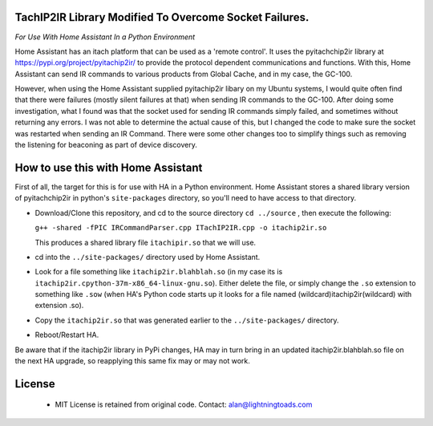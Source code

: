 TachIP2IR Library Modified To Overcome Socket Failures.  
------------------
*For Use With Home Assistant In a Python Environment*

Home Assistant has an itach platform that can be used as a 'remote control'.
It uses the pyitachchip2ir library at https://pypi.org/project/pyitachip2ir/ to provide the protocol dependent 
communications and functions. With this, Home Assistant can send IR commands to various products from Global Cache,
and in my case, the GC-100.

However, when using the Home Assistant supplied pyitachip2ir libary on my Ubuntu systems, I would quite often find that there were failures (mostly silent failures at that) when sending IR commands to the GC-100.  After doing some investigation, what I found was that the socket used for sending IR commands simply failed, and sometimes without returning any errors.  I was not able to determine the actual cause of this, but I changed the code to make sure the socket was restarted when sending an IR Command.   There were some other changes too to simplify things such as removing the listening for beaconing as part of device discovery.

How to use this with Home Assistant
----------
First of all, the target for this is for use with HA in a Python environment.
Home Assistant stores a shared library version of pyitachchip2ir in python's ``site-packages`` directory, so you'll need to have access to that directory.

* Download/Clone this repository, and cd to the source directory ``cd ../source`` , then execute the following: 

  ``g++ -shared -fPIC IRCommandParser.cpp ITachIP2IR.cpp -o itachip2ir.so``

  This produces a shared library file ``itachipir.so`` that we will use.
* cd into the ``../site-packages/`` directory used by Home Assistant.
* Look for a file something like ``itachip2ir.blahblah.so`` (in my case its is ``itachip2ir.cpython-37m-x86_64-linux-gnu.so``).  Either delete the file, or simply change the ``.so`` extension to something like ``.sow`` (when HA's Python code starts up it looks for a file named (wildcard)itachip2ir(wildcard) with extension .so).
* Copy the ``itachip2ir.so`` that was generated earlier to the ``../site-packages/`` directory. 
* Reboot/Restart HA. 

Be aware that if the itachip2ir library in PyPi changes, HA may in turn bring in an updated itachip2ir.blahblah.so file on the next HA upgrade, so reapplying this same fix may or may not work.

License
-------
    - MIT License is retained from original code.  Contact: alan@lightningtoads.com

